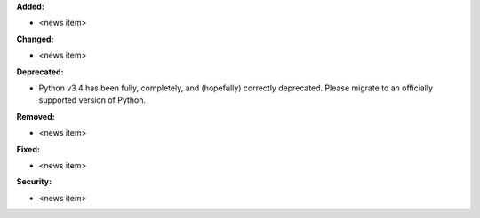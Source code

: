 **Added:**

* <news item>

**Changed:**

* <news item>

**Deprecated:**

* Python v3.4 has been fully, completely, and (hopefully) correctly
  deprecated. Please migrate to an officially supported version of Python.

**Removed:**

* <news item>

**Fixed:**

* <news item>

**Security:**

* <news item>
